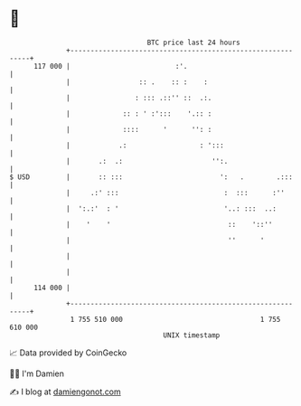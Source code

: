 * 👋

#+begin_example
                                     BTC price last 24 hours                    
                 +------------------------------------------------------------+ 
         117 000 |                          :'.                               | 
                 |                 :: .    :: :    :                          | 
                 |                : ::: .::'' ::  .:.                         | 
                 |             :: : ' :':::    '.:: :                         | 
                 |             ::::      '      '': :                         | 
                 |            .:                  : ':::                      | 
                 |       .:  .:                      '':.                     | 
   $ USD         |       :: :::                        ':   .        .:::     | 
                 |     .:' :::                          :  :::      :''       | 
                 |  ':.:'  : '                          '..: :::  ..:         | 
                 |    '    '                             ::    '::''          | 
                 |                                       ''      '            | 
                 |                                                            | 
                 |                                                            | 
         114 000 |                                                            | 
                 +------------------------------------------------------------+ 
                  1 755 510 000                                  1 755 610 000  
                                         UNIX timestamp                         
#+end_example
📈 Data provided by CoinGecko

🧑‍💻 I'm Damien

✍️ I blog at [[https://www.damiengonot.com][damiengonot.com]]
